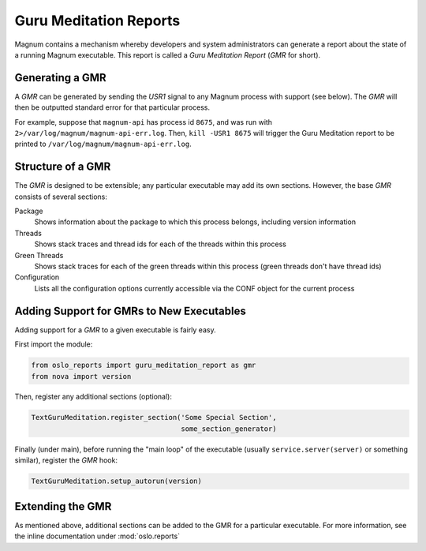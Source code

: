 ..
      Copyright (c) 2014 OpenStack Foundation

      Licensed under the Apache License, Version 2.0 (the "License"); you may
      not use this file except in compliance with the License. You may obtain
      a copy of the License at

          http://www.apache.org/licenses/LICENSE-2.0

      Unless required by applicable law or agreed to in writing, software
      distributed under the License is distributed on an "AS IS" BASIS, WITHOUT
      WARRANTIES OR CONDITIONS OF ANY KIND, either express or implied. See the
      License for the specific language governing permissions and limitations
      under the License.

Guru Meditation Reports
=======================

Magnum contains a mechanism whereby developers and system administrators can generate a report about the state of a running Magnum executable.  This report is called a *Guru Meditation Report* (*GMR* for short).

Generating a GMR
----------------

A *GMR* can be generated by sending the *USR1* signal to any Magnum process with support (see below).  The *GMR* will then be outputted standard error for that particular process.

For example, suppose that ``magnum-api`` has process id ``8675``, and was run with ``2>/var/log/magnum/magnum-api-err.log``.  Then, ``kill -USR1 8675`` will trigger the Guru Meditation report to be printed to ``/var/log/magnum/magnum-api-err.log``.

Structure of a GMR
------------------

The *GMR* is designed to be extensible; any particular executable may add its own sections.  However, the base *GMR* consists of several sections:

Package
  Shows information about the package to which this process belongs, including version information

Threads
  Shows stack traces and thread ids for each of the threads within this process

Green Threads
  Shows stack traces for each of the green threads within this process (green threads don't have thread ids)

Configuration
  Lists all the configuration options currently accessible via the CONF object for the current process

Adding Support for GMRs to New Executables
------------------------------------------

Adding support for a *GMR* to a given executable is fairly easy.

First import the module:

.. code-block:: python

      from oslo_reports import guru_meditation_report as gmr
      from nova import version

Then, register any additional sections (optional):

.. code-block:: python

      TextGuruMeditation.register_section('Some Special Section',
                                          some_section_generator)

Finally (under main), before running the "main loop" of the executable (usually ``service.server(server)`` or something similar), register the *GMR* hook:

.. code-block:: python

      TextGuruMeditation.setup_autorun(version)

Extending the GMR
-----------------

As mentioned above, additional sections can be added to the GMR for a particular executable.  For more information, see the inline documentation under :mod:`oslo.reports`

